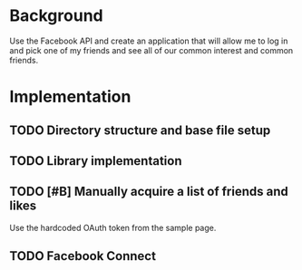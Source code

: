 * Background 

Use the Facebook API and create an application that will allow me to log in and pick one of my friends and see all of our common interest and common friends. 

* Implementation

** TODO Directory structure and base file setup

** TODO Library implementation
 
** TODO [#B] Manually acquire a list of friends and likes 

Use the hardcoded OAuth token from the sample page. 

** TODO Facebook Connect 
